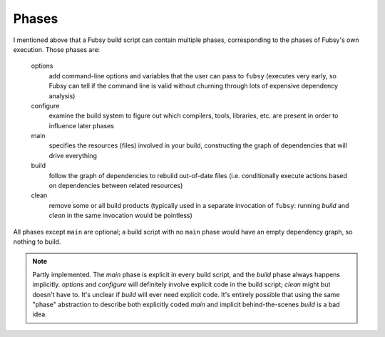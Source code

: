 Phases
======

I mentioned above that a Fubsy build script can contain multiple
phases, corresponding to the phases of Fubsy's own execution. Those
phases are:

  options
    add command-line options and variables that the user can pass
    to ``fubsy`` (executes very early, so Fubsy can tell if the
    command line is valid without churning through lots of
    expensive dependency analysis)

  configure
    examine the build system to figure out which compilers, tools,
    libraries, etc. are present in order to influence later phases

  main
    specifies the resources (files) involved in your build, constructing
    the graph of dependencies that will drive everything

  build
    follow the graph of dependencies to rebuild out-of-date files
    (i.e. conditionally execute actions based on dependencies between
    related resources)

  clean
    remove some or all build products (typically used in a separate
    invocation of ``fubsy``: running *build* and *clean* in the same
    invocation would be pointless)

All phases except ``main`` are optional; a build script with no
``main`` phase would have an empty dependency graph, so nothing to
build.

.. note:: Partly implemented. The *main* phase is explicit in every
          build script, and the *build* phase always happens
          implicitly. *options* and *configure* will definitely
          involve explicit code in the build script; *clean* might but
          doesn't have to. It's unclear if *build* will ever need
          explicit code. It's entirely possible that using the same
          "phase" abstraction to describe both explicitly coded *main*
          and implicit behind-the-scenes *build* is a bad idea.
